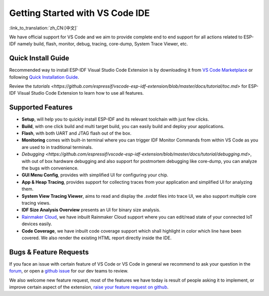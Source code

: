 ********************************
Getting Started with VS Code IDE
********************************

:link_to_translation:`zh_CN:[中文]`

We have official support for VS Code and we aim to provide complete end to end support for all actions related to ESP-IDF namely build, flash, monitor, debug, tracing, core-dump, System Trace Viewer, etc.

Quick Install Guide
===================

Recommended way to install ESP-IDF Visual Studio Code Extension is by downloading it from `VS Code Marketplace <https://marketplace.visualstudio.com/items?itemName=espressif.esp-idf-extension>`_ or following `Quick Installation Guide <https://github.com/espressif/vscode-esp-idf-extension/blob/master/docs/tutorial/install.md>`_.

Review the `tutorials <https://github.com/espressif/vscode-esp-idf-extension/blob/master/docs/tutorial/toc.md>` for ESP-IDF Visual Studio Code Extension to learn how to use all features.

Supported Features
==================

* **Setup**, will help you to quickly install ESP-IDF and its relevant toolchain with just few clicks.
* **Build**, with one click build and multi target build, you can easily build and deploy your applications.
* **Flash**, with both UART and JTAG flash out of the box.
* **Monitoring** comes with built-in terminal where you can trigger IDF Monitor Commands from within VS Code as you are used to in traditional terminals.
* `Debugging <https://github.com/espressif/vscode-esp-idf-extension/blob/master/docs/tutorial/debugging.md>`, with out of box hardware debugging and also support for postmortem debugging like core-dump, you can analyze the bugs with convenience.
* **GUI Menu Config**, provides with simplified UI for configuring your chip.
* **App & Heap Tracing**, provides support for collecting traces from your application and simplified UI for analyzing them.
* **System View Tracing Viewer**, aims to read and display the *.svdat* files into trace UI, we also support multiple core tracing views.
* **IDF Size Analysis Overview** presents an UI for binary size analysis.
* `Rainmaker Cloud <https://rainmaker.espressif.com/>`_, we have inbuilt Rainmaker Cloud support where you can edit/read state of your connected IoT devices easily.
* **Code Coverage**, we have inbuilt code coverage support which shall highlight in color which line have been covered. We also render the existing HTML report directly inside the IDE.


Bugs & Feature Requests
=======================

If you face an issue with certain feature of VS Code or VS Code in general we recommend to ask your question in the `forum <http://esp32.com/viewforum.php?f=40>`_, or open a `github issue <https://github.com/espressif/vscode-esp-idf-extension/issues/new/choose>`_ for our dev teams to review.

We also welcome new feature request, most of the features we have today is result of people asking it to implement, or improve certain aspect of the extension, `raise your feature request on github <http://github.com/espressif/vscode-esp-idf-extension/issues/new/choose>`_.